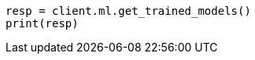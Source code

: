 // This file is autogenerated, DO NOT EDIT
// ml/trained-models/apis/get-trained-models.asciidoc:1460

[source, python]
----
resp = client.ml.get_trained_models()
print(resp)
----
